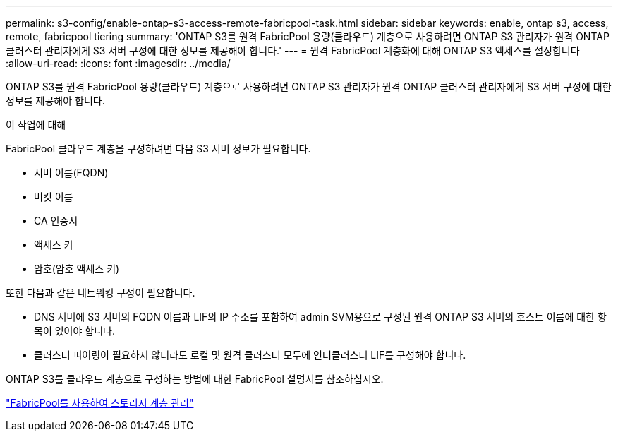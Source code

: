---
permalink: s3-config/enable-ontap-s3-access-remote-fabricpool-task.html 
sidebar: sidebar 
keywords: enable, ontap s3, access, remote, fabricpool tiering 
summary: 'ONTAP S3를 원격 FabricPool 용량(클라우드) 계층으로 사용하려면 ONTAP S3 관리자가 원격 ONTAP 클러스터 관리자에게 S3 서버 구성에 대한 정보를 제공해야 합니다.' 
---
= 원격 FabricPool 계층화에 대해 ONTAP S3 액세스를 설정합니다
:allow-uri-read: 
:icons: font
:imagesdir: ../media/


[role="lead"]
ONTAP S3를 원격 FabricPool 용량(클라우드) 계층으로 사용하려면 ONTAP S3 관리자가 원격 ONTAP 클러스터 관리자에게 S3 서버 구성에 대한 정보를 제공해야 합니다.

.이 작업에 대해
FabricPool 클라우드 계층을 구성하려면 다음 S3 서버 정보가 필요합니다.

* 서버 이름(FQDN)
* 버킷 이름
* CA 인증서
* 액세스 키
* 암호(암호 액세스 키)


또한 다음과 같은 네트워킹 구성이 필요합니다.

* DNS 서버에 S3 서버의 FQDN 이름과 LIF의 IP 주소를 포함하여 admin SVM용으로 구성된 원격 ONTAP S3 서버의 호스트 이름에 대한 항목이 있어야 합니다.
* 클러스터 피어링이 필요하지 않더라도 로컬 및 원격 클러스터 모두에 인터클러스터 LIF를 구성해야 합니다.


ONTAP S3를 클라우드 계층으로 구성하는 방법에 대한 FabricPool 설명서를 참조하십시오.

link:../fabricpool/index.html["FabricPool를 사용하여 스토리지 계층 관리"]
